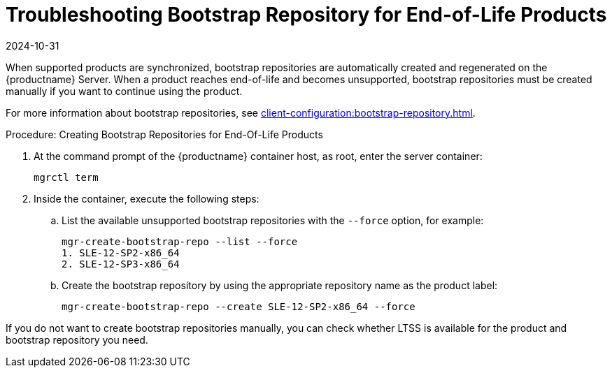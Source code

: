 [[troubleshooting-bootstrap-repo-for-eol-products]]
= Troubleshooting Bootstrap Repository for End-of-Life Products
:revdate: 2024-10-31
:page-revdate: {revdate}

When supported products are synchronized, bootstrap repositories are automatically created and regenerated on the {productname} Server.
When a product reaches end-of-life and becomes unsupported, bootstrap repositories must be created manually if you want to continue using the product.

For more information about bootstrap repositories, see xref:client-configuration:bootstrap-repository.adoc[].



.Procedure: Creating Bootstrap Repositories for End-Of-Life Products

. At the command prompt of the {productname} container host, as root, enter the server container:
+

----
mgrctl term
----

. Inside the container, execute the following steps:
+

--
.. List the available unsupported bootstrap repositories with the [option]``--force`` option, for example:
+

----
mgr-create-bootstrap-repo --list --force
1. SLE-12-SP2-x86_64
2. SLE-12-SP3-x86_64
----

.. Create the bootstrap repository by using the appropriate repository name as the product label:
+

----
mgr-create-bootstrap-repo --create SLE-12-SP2-x86_64 --force
----
--

If you do not want to create bootstrap repositories manually, you can check whether LTSS is available for the product and bootstrap repository you need.
